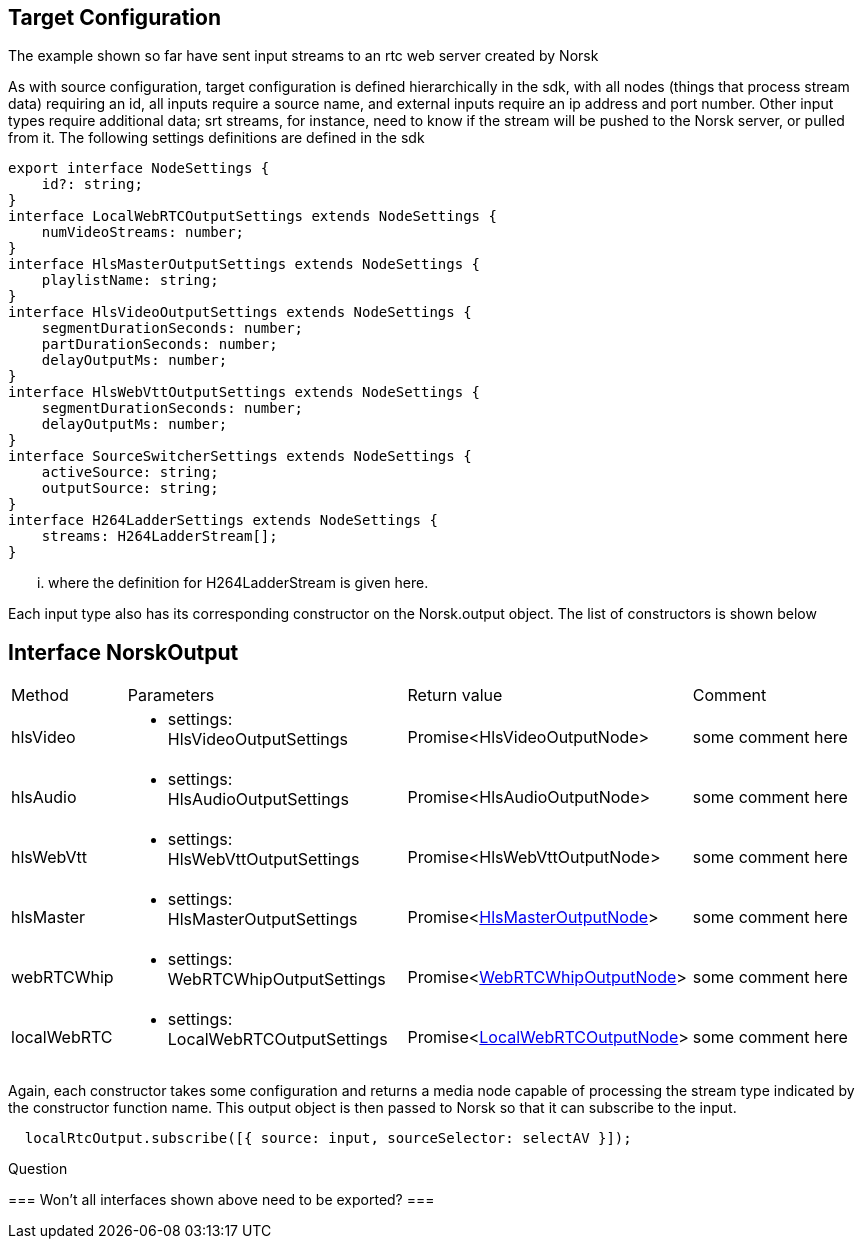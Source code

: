 == Target Configuration

The example shown so far have sent input streams to an rtc web server created by Norsk

As with source configuration, target configuration  is defined hierarchically in the sdk, with all nodes (things that process stream data) requiring an id, all inputs require a source name, and external inputs require an ip address and port number.  Other input types require additional data; srt streams, for instance, need to know if the stream will be pushed to the Norsk server, or pulled from it.  The following settings definitions are defined in the sdk

[source,TypeScript]
----
export interface NodeSettings {
    id?: string;
}
interface LocalWebRTCOutputSettings extends NodeSettings {
    numVideoStreams: number;
}
interface HlsMasterOutputSettings extends NodeSettings {
    playlistName: string;
}
interface HlsVideoOutputSettings extends NodeSettings {
    segmentDurationSeconds: number;
    partDurationSeconds: number;
    delayOutputMs: number;
}
interface HlsWebVttOutputSettings extends NodeSettings {
    segmentDurationSeconds: number;
    delayOutputMs: number;
}
interface SourceSwitcherSettings extends NodeSettings {
    activeSource: string;
    outputSource: string;
}
interface H264LadderSettings extends NodeSettings {
    streams: H264LadderStream[];
}
----

... where the definition for H264LadderStream is given here.


Each input type also has its corresponding constructor on the Norsk.output object.  The list of constructors is shown below

== Interface NorskOutput
:table-caption!:
:example-caption!:
[cols="15%,35%, 15%, 35%"]
|===
|Method |Parameters |Return value |Comment
|hlsVideo a|
[unstyled]
* [yellow]#settings#: HlsVideoOutputSettings
|Promise<HlsVideoOutputNode> | some comment here
|hlsAudio a|
[unstyled]
* [yellow]#settings#: HlsAudioOutputSettings
|Promise<HlsAudioOutputNode> | some comment here
|hlsWebVtt a|
[unstyled]
* [yellow]#settings#: HlsWebVttOutputSettings
|Promise<HlsWebVttOutputNode> | some comment here
|hlsMaster a|
[unstyled]
* [yellow]#settings#: HlsMasterOutputSettings
|Promise<xref:HlsMasterOutputNode.adoc[HlsMasterOutputNode]> | some comment here
|webRTCWhip a|
[unstyled]
* [yellow]#settings#: WebRTCWhipOutputSettings
|Promise<xref:WebRTCWhipOutputNode.adoc[WebRTCWhipOutputNode]> | some comment here
|localWebRTC a|
[unstyled]
* [yellow]#settings#: LocalWebRTCOutputSettings
|Promise<xref:LocalWebRTCOutputNode.adoc[LocalWebRTCOutputNode]> | some comment here
|===

Again, each constructor takes some configuration and returns a media node capable of processing the stream type indicated by the constructor function name.  This output object is then passed to Norsk so that it can subscribe to the input.

[source,TypeScript]
----
  localRtcOutput.subscribe([{ source: input, sourceSelector: selectAV }]);
----

.Question
===
Won't all interfaces shown above need to be exported?
===
